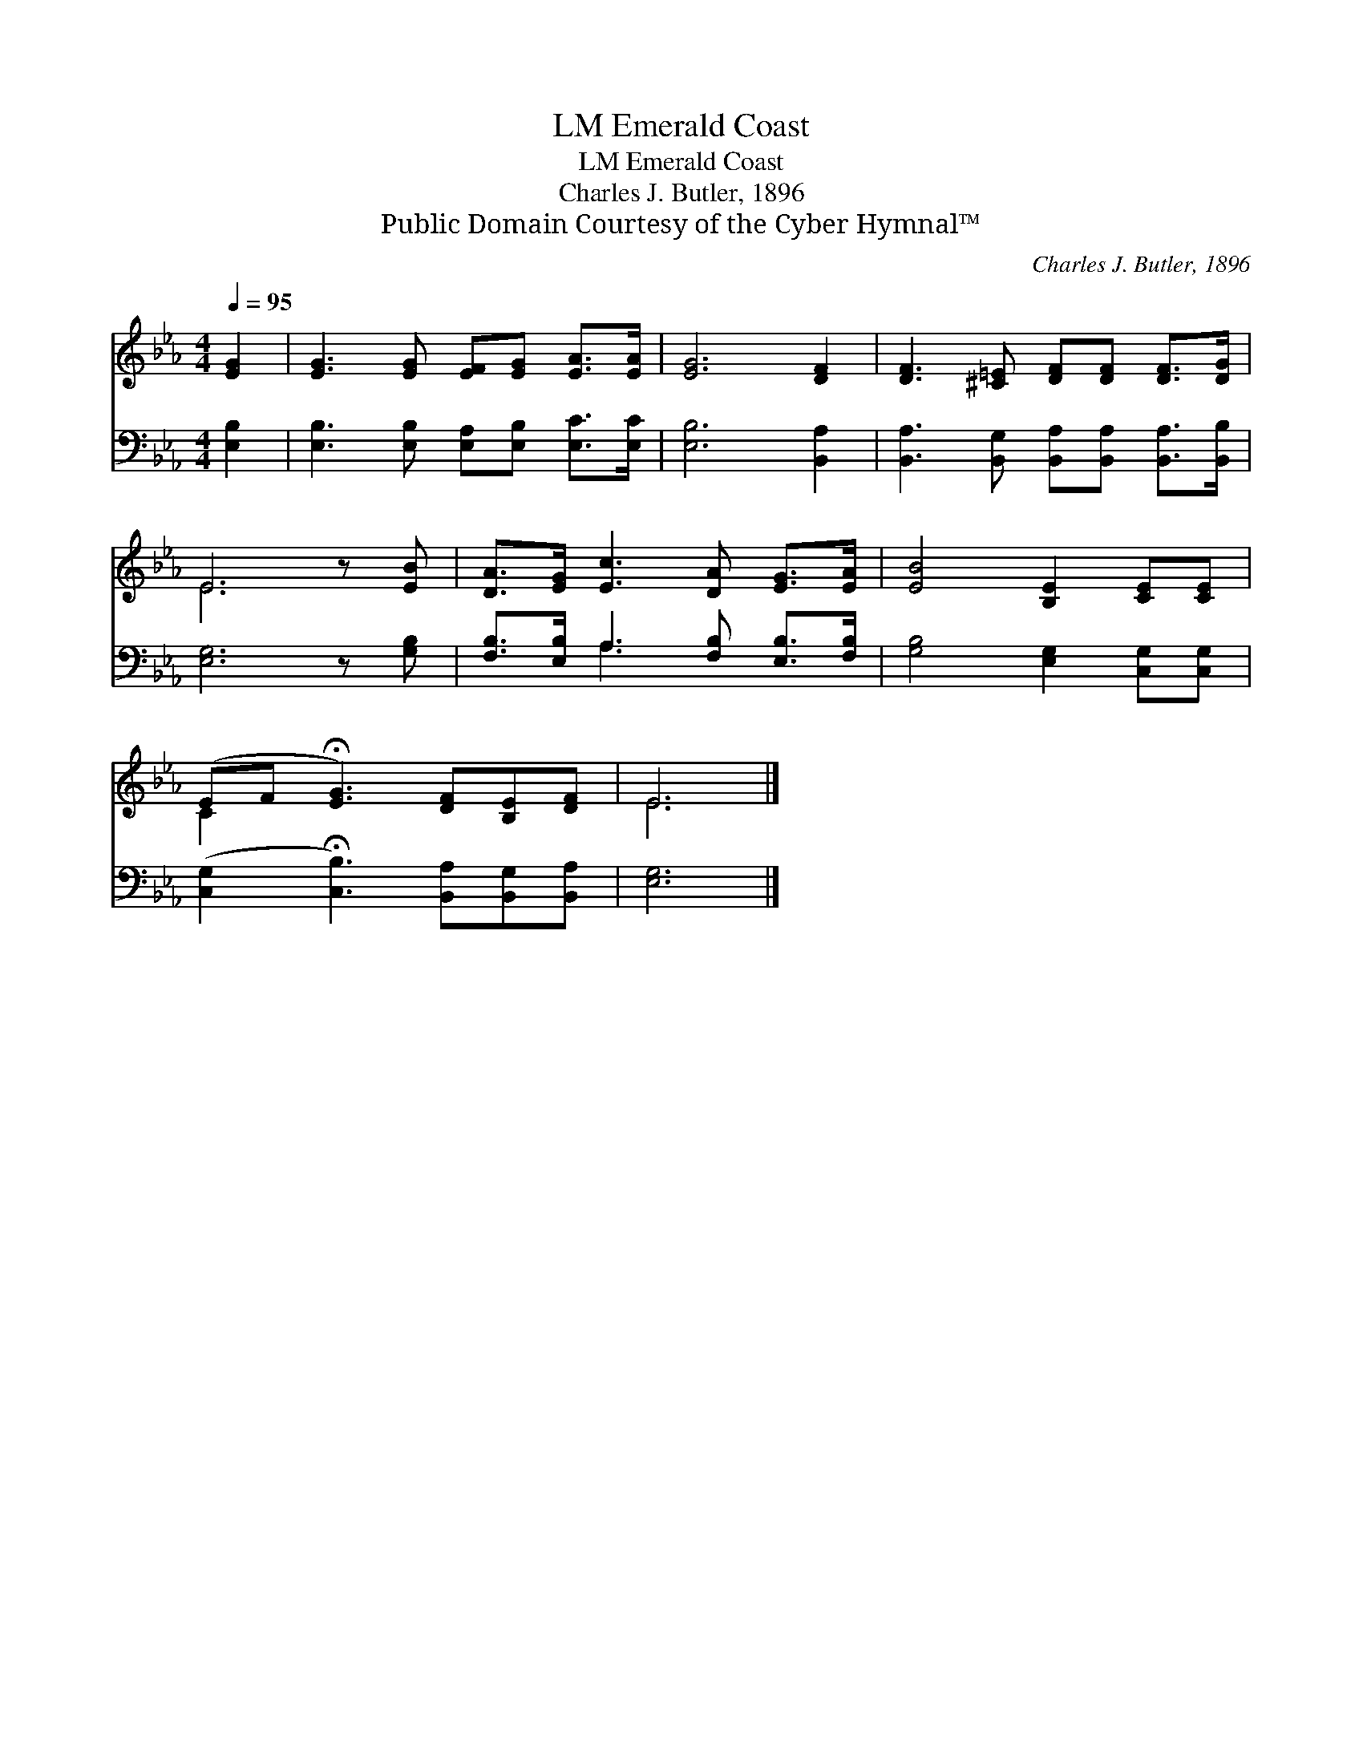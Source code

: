 X:1
T:Emerald Coast, LM
T:Emerald Coast, LM
T:Charles J. Butler, 1896
T:Public Domain Courtesy of the Cyber Hymnal™
C:Charles J. Butler, 1896
Z:Public Domain
Z:Courtesy of the Cyber Hymnal™
%%score ( 1 2 ) ( 3 4 )
L:1/8
Q:1/4=95
M:4/4
K:Eb
V:1 treble 
V:2 treble 
V:3 bass 
V:4 bass 
V:1
 [EG]2 | [EG]3 [EG] [EF][EG] [EA]>[EA] | [EG]6 [DF]2 | [DF]3 [^C=E] [DF][DF] [DF]>[DG] | %4
 E6 z [EB] | [DA]>[EG] [Ec]3 [DA] [EG]>[EA] | [EB]4 [B,E]2 [CE][CE] | %7
 (EF !fermata![EG]3) [DF][B,E][DF] | E6 |] %9
V:2
 x2 | x8 | x8 | x8 | E6 x2 | x8 | x8 | C2 x6 | E6 |] %9
V:3
 [E,B,]2 | [E,B,]3 [E,B,] [E,A,][E,B,] [E,C]>[E,C] | [E,B,]6 [B,,A,]2 | %3
 [B,,A,]3 [B,,G,] [B,,A,][B,,A,] [B,,A,]>[B,,B,] | [E,G,]6 z [G,B,] | %5
 [F,B,]>[E,B,] A,3 [F,B,] [E,B,]>[F,B,] | [G,B,]4 [E,G,]2 [C,G,][C,G,] | %7
 ([C,G,]2 !fermata![C,B,]3) [B,,A,][B,,G,][B,,A,] | [E,G,]6 |] %9
V:4
 x2 | x8 | x8 | x8 | x8 | x2 A,3 x3 | x8 | x8 | x6 |] %9

